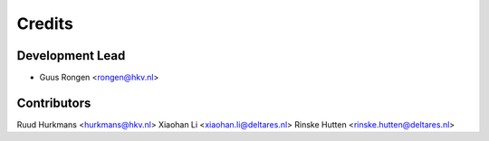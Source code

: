 =======
Credits
=======

Development Lead
----------------

* Guus Rongen <rongen@hkv.nl>

Contributors
------------

Ruud Hurkmans <hurkmans@hkv.nl>
Xiaohan Li <xiaohan.li@deltares.nl>
Rinske Hutten <rinske.hutten@deltares.nl>